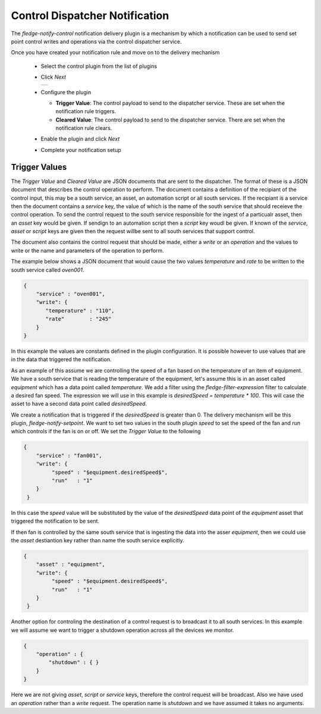 .. Images
.. |control_1| image:: images/control_1.jpg


Control Dispatcher Notification
===============================

The *fledge-notify-control* notification delivery plugin is a mechanism by which a notification can be used to send set point control writes and operations via the control dispatcher service.

Once you have created your notification rule and move on to the delivery mechanism

  - Select the control plugin from the list of plugins

  - Click *Next*

    +-------------+
    | |control_1| |
    +-------------+

  - Configure the plugin

    - **Trigger Value**: The control payload to send to the dispatcher service. These are set when the notification rule triggers.

    - **Cleared Value**: The control payload to send to the dispatcher service. There are set when the notification rule clears.

  - Enable the plugin and click *Next*

  - Complete your notification setup

Trigger Values
--------------

The *Trigger Value* and *Cleared Value* are JSON documents that are sent to the dispatcher. The format of these is a JSON document that describes the control operation to perform. The document contains a definition of the recipiant of the control input, this may be a south service, an asset, an automation script or all south services. If the recipiant is a service then the document contains a *service* key, the value of which is the name of the south service that should receieve the control operation. To send the control request to the south service responsible for the ingest of a particualr asset, then an *asset* key would be given. If sendign to an automation script then a *script* key woudl be given. If known of the *service*, *asset* or *script* keys are given then the request willbe sent to all south services that support control.

The document also contains the control request that should be made, either a *write* or an *operation* and the values to write or the name and parameters of the operation to perform.

The example below shows a JSON document that would cause the two values *temperature* and *rate* to be written to the south service called *oven001*.

.. code-block:: JSON

   {
       "service" : "oven001",
       "write": {
          "temperature" : "110",
          "rate"        : "245"
       }
   }

In this example the values are constants defined in the plugin configuration. It is possible however to use values that are in the data that triggered the notification.

As an example of this assume we are controlling the speed of a fan based on the temperature of an item of equipment. We have a south service that is reading the temperature of the equipment, let's assume this is in an asset called *equipment* which has a data point called *temperature*. We add a filter using the *fledge-filter-expression* filter to calculate a desired fan speed. The expression we will use in this example is *desiredSpeed = temperature * 100*. This will case the asset to have a second data point called *desiredSpeed*.

We create a notification that is triggered if the *desiredSpeed* is greater than 0. The delivery mechanism will be this plugin, *fledge-notify-setpoint*. We want to set two values in the south plugin *speed* to set the speed of the fan and *run* which controls if the fan is on or off. We set the *Trigger Value* to the following

.. code-block:: JSON

   {
       "service" : "fan001",
       "write": {
            "speed" : "$equipment.desiredSpeed$",
            "run"   : "1"
       }
    }

In this case the *speed* value will be substituted by the value of the *desiredSpeed* data point of the *equipment* asset that triggered the notification to be sent.

If then fan is controlled by the same south service that is ingesting the data into the asser *equipment*, then we could use the *asset* destiantion key rather than name the south service explicitly. 

.. code-block:: JSON

   {
       "asset" : "equipment",
       "write": {
            "speed" : "$equipment.desiredSpeed$",
            "run"   : "1"
       }
    }

Another option for controling the destination of a control request is to broadcast it to all south services. In this example we will assume we want to trigger a shutdown operation across all the devices we monitor.

.. code-block:: JSON

    {
        "operation" : {
            "shutdown" : { }
        }
    }

Here we are not giving *asset*, *script* or *service* keys, therefore the control request will be broadcast. Also we have used an *operation* rather than a *write* request. The operation name is *shutdown* and we have assumed it takes no arguments.
